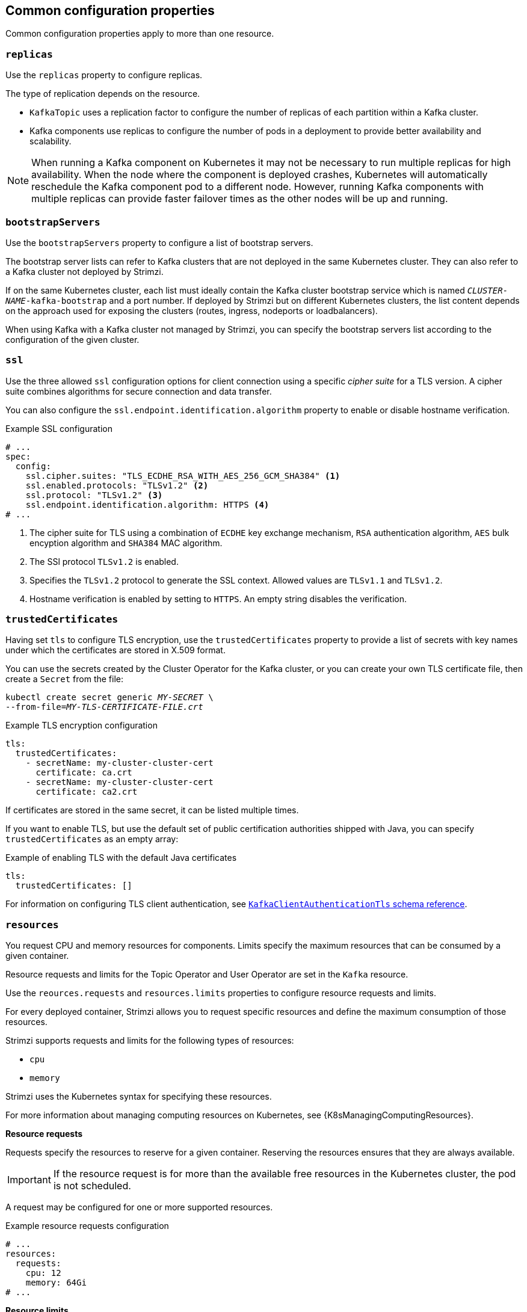 // This module is included in the following files:
//
// master.adoc

[id='con-common-configuration-properties-{context}']
== Common configuration properties

Common configuration properties apply to more than one resource.

[id='con-common-configuration-replicas-{context}']
=== `replicas`

Use the `replicas` property to configure replicas.

The type of replication depends on the resource.

* `KafkaTopic` uses a replication factor to configure the number of replicas of each partition within a Kafka cluster.
* Kafka components use replicas to configure the number of pods in a deployment to provide better availability and scalability.

NOTE: When running a Kafka component on Kubernetes it may not be necessary to run multiple replicas for high availability.
When the node where the component is deployed crashes, Kubernetes will automatically reschedule the Kafka component pod to a different node.
However, running Kafka components with multiple replicas can provide faster failover times as the other nodes will be up and running.

[id='con-common-configuration-bootstrap-{context}']
=== `bootstrapServers`

Use the `bootstrapServers` property to configure a list of bootstrap servers.

The bootstrap server lists can refer to Kafka clusters that are not deployed in the same Kubernetes cluster.
They can also refer to a Kafka cluster not deployed by Strimzi.

If on the same Kubernetes cluster, each list must ideally contain the Kafka cluster bootstrap service which is named `_CLUSTER-NAME_-kafka-bootstrap` and a port number.
If deployed by Strimzi but on different Kubernetes clusters, the list content depends on the approach used for exposing the clusters (routes, ingress, nodeports or loadbalancers).

When using Kafka with a Kafka cluster not managed by Strimzi, you can specify the bootstrap servers list according to the configuration of the given cluster.

[id='con-common-configuration-ssl-{context}']
=== `ssl`

Use the three allowed `ssl` configuration options for client connection using a specific _cipher suite_ for a TLS version.
A cipher suite combines algorithms for secure connection and data transfer.

You can also configure the `ssl.endpoint.identification.algorithm` property to enable or disable hostname verification.

.Example SSL configuration
[source,yaml,subs="attributes+"]
----
# ...
spec:
  config:
    ssl.cipher.suites: "TLS_ECDHE_RSA_WITH_AES_256_GCM_SHA384" <1>
    ssl.enabled.protocols: "TLSv1.2" <2>
    ssl.protocol: "TLSv1.2" <3>
    ssl.endpoint.identification.algorithm: HTTPS <4>
# ...
----
<1> The cipher suite for TLS using a combination of `ECDHE` key exchange mechanism, `RSA` authentication algorithm,
`AES` bulk encyption algorithm and `SHA384` MAC algorithm.
<2> The SSl protocol `TLSv1.2` is enabled.
<3> Specifies the `TLSv1.2` protocol to generate the SSL context.
Allowed values are `TLSv1.1` and `TLSv1.2`.
<4> Hostname verification is enabled by setting to `HTTPS`. An empty string disables the verification.

[id='con-common-configuration-trusted-certificates-{context}']
=== `trustedCertificates`

Having set `tls` to configure TLS encryption, use the `trustedCertificates` property to provide a list of secrets with key names under which the certificates are stored in X.509 format.

You can use the secrets created by the Cluster Operator for the Kafka cluster,
or you can create your own TLS certificate file, then create a `Secret` from the file:

[source,shell,subs=+quotes]
kubectl create secret generic _MY-SECRET_ \
--from-file=_MY-TLS-CERTIFICATE-FILE.crt_

.Example TLS encryption configuration
[source,yaml,subs=attributes+]
----
tls:
  trustedCertificates:
    - secretName: my-cluster-cluster-cert
      certificate: ca.crt
    - secretName: my-cluster-cluster-cert
      certificate: ca2.crt
----

If certificates are stored in the same secret, it can be listed multiple times.

If you want to enable TLS, but use the default set of public certification authorities shipped with Java,
you can specify `trustedCertificates` as an empty array:

.Example of enabling TLS with the default Java certificates
[source,yaml,subs=attributes+]
----
tls:
  trustedCertificates: []
----

For information on configuring TLS client authentication, see xref:type-KafkaClientAuthenticationTls-reference[`KafkaClientAuthenticationTls` schema reference].

[id='con-common-configuration-resources-{context}']
=== `resources`

You request CPU and memory resources for components.
Limits specify the maximum resources that can be consumed by a given container.

Resource requests and limits for the Topic Operator and User Operator are set in the `Kafka` resource.

Use the `reources.requests` and `resources.limits` properties to configure resource requests and limits.

For every deployed container, Strimzi allows you to request specific resources and define the maximum consumption of those resources.

Strimzi supports requests and limits for the following types of resources:

* `cpu`
* `memory`

Strimzi uses the Kubernetes syntax for specifying these resources.

For more information about managing computing resources on Kubernetes, see {K8sManagingComputingResources}.

*Resource requests*

Requests specify the resources to reserve for a given container.
Reserving the resources ensures that they are always available.

IMPORTANT: If the resource request is for more than the available free resources in the Kubernetes cluster, the pod is not scheduled.

A request may be configured for one or more supported resources.

.Example resource requests configuration
[source,yaml,subs="attributes+"]
----
# ...
resources:
  requests:
    cpu: 12
    memory: 64Gi
# ...
----

*Resource limits*

Limits specify the maximum resources that can be consumed by a given container.
The limit is not reserved and might not always be available.
A container can use the resources up to the limit only when they are available.
Resource limits should be always higher than the resource requests.

A resource may be configured for one or more supported limits.

.Example resource limits configuration
[source,yaml,subs="attributes+"]
----
# ...
resources:
  limits:
    cpu: 12
    memory: 64Gi
# ...
----

*Supported CPU formats*

CPU requests and limits are supported in the following formats:

* Number of CPU cores as integer (`5` CPU core) or decimal (`2.5` CPU core).
* Number or _millicpus_ / _millicores_ (`100m`) where 1000 _millicores_ is the same `1` CPU core.

.Example CPU units
[source,yaml,subs="attributes+"]
----
# ...
resources:
  requests:
    cpu: 500m
  limits:
    cpu: 2.5
# ...
----

NOTE: The computing power of 1 CPU core may differ depending on the platform where Kubernetes is deployed.

For more information on CPU specification, see the {K8sMeaningOfCpu}.

*Supported memory formats*

Memory requests and limits are specified in megabytes, gigabytes, mebibytes, and gibibytes.

* To specify memory in megabytes, use the `M` suffix. For example `1000M`.
* To specify memory in gigabytes, use the `G` suffix. For example `1G`.
* To specify memory in mebibytes, use the `Mi` suffix. For example `1000Mi`.
* To specify memory in gibibytes, use the `Gi` suffix. For example `1Gi`.

.Example resources using different memory units
[source,yaml,subs="attributes+"]
----
# ...
resources:
  requests:
    memory: 512Mi
  limits:
    memory: 2Gi
# ...
----

For more details about memory specification and additional supported units, see {K8sMeaningOfMemory}.

[id='con-common-configuration-images-{context}']
=== `image`

Use the `image` property to configure the container image used by the component.

Overriding container images is recommended only in special situations where you need to use a different container registry or a customized image.

For example, if your network does not allow access to the container repository used by Strimzi, you can copy the Strimzi images or build them from the source.
However, if the configured image is not compatible with Strimzi images, it might not work properly.

A copy of the container image might also be customized and used for debugging.

You can specify which container image to use for a component using the `image` property in the following resources:

* `Kafka.spec.kafka`
* `Kafka.spec.zookeeper`
* `Kafka.spec.entityOperator.topicOperator`
* `Kafka.spec.entityOperator.userOperator`
* `Kafka.spec.entityOperator.tlsSidecar`
* `Kafka.spec.jmxTrans`
* `KafkaConnect.spec`
* `KafkaConnectS2I.spec`
* `KafkaMirrorMaker.spec`
* `KafkaMirrorMaker2.spec`
* `KafkaBridge.spec`

*Configuring the `image` property for Kafka, Kafka Connect, and Kafka MirrorMaker*

Kafka, Kafka Connect (including Kafka Connect with S2I support), and Kafka MirrorMaker support multiple versions of Kafka.
Each component requires its own image.
The default images for the different Kafka versions are configured in the following environment variables:

* `STRIMZI_KAFKA_IMAGES`
* `STRIMZI_KAFKA_CONNECT_IMAGES`
* `STRIMZI_KAFKA_CONNECT_S2I_IMAGES`
* `STRIMZI_KAFKA_MIRROR_MAKER_IMAGES`

These environment variables contain mappings between the Kafka versions and their corresponding images.
The mappings are used together with the `image` and `version` properties:

* If neither `image` nor `version` are given in the custom resource then the `version` will default to the Cluster Operator's default Kafka version, and the image will be the one corresponding to this version in the environment variable.

* If `image` is given but `version` is not, then the given image is used and the `version` is assumed to be the Cluster Operator's default Kafka version.

* If `version` is given but `image` is not, then the image that corresponds to the given version in the environment variable is used.

* If both `version` and `image` are given, then the given image is used. The image is assumed to contain a Kafka image with the given version.

The `image` and `version` for the different components can be configured in the following properties:

* For Kafka in `spec.kafka.image` and `spec.kafka.version`.
* For Kafka Connect, Kafka Connect S2I, and Kafka MirrorMaker in `spec.image` and `spec.version`.

WARNING: It is recommended to provide only the `version` and leave the `image` property unspecified.
This reduces the chance of making a mistake when configuring the custom resource.
If you need to change the images used for different versions of Kafka, it is preferable to configure the Cluster Operator's environment variables.

*Configuring the `image` property in other resources*

For the `image` property in the other custom resources, the given value will be used during deployment.
If the `image` property is missing, the `image` specified in the Cluster Operator configuration will be used.
If the `image` name is not defined in the Cluster Operator configuration, then the default value will be used.

* For Topic Operator:
. Container image specified in the `STRIMZI_DEFAULT_TOPIC_OPERATOR_IMAGE` environment variable from the Cluster Operator configuration.
. `{DockerTopicOperator}` container image.
* For User Operator:
. Container image specified in the `STRIMZI_DEFAULT_USER_OPERATOR_IMAGE` environment variable from the Cluster Operator configuration.
. `{DockerUserOperator}` container image.
* For Entity Operator TLS sidecar:
. Container image specified in the `STRIMZI_DEFAULT_TLS_SIDECAR_ENTITY_OPERATOR_IMAGE` environment variable from the Cluster Operator configuration.
. `{DockerEntityOperatorStunnel}` container image.
* For Kafka Exporter:
. Container image specified in the `STRIMZI_DEFAULT_KAFKA_EXPORTER_IMAGE` environment variable from the Cluster Operator configuration.
. `{DockerKafka}` container image.
* For Kafka Bridge:
. Container image specified in the `STRIMZI_DEFAULT_KAFKA_BRIDGE_IMAGE` environment variable from the Cluster Operator configuration.
. `{DockerKafkaBridge}` container image.
* For Kafka broker initializer:
. Container image specified in the `STRIMZI_DEFAULT_KAFKA_INIT_IMAGE` environment variable from the Cluster Operator configuration.
. `{DockerKafkaInit}` container image.
* For Kafka jmxTrans:
. Container image specified in the `STRIMZI_DEFAULT_JMXTRANS_IMAGE` environment variable from the Cluster Operator configuration.
. `{DockerJmxtrans}` container image.

.Example of container image configuration
[source,yaml,subs=attributes+]
----
apiVersion: {KafkaApiVersion}
kind: Kafka
metadata:
  name: my-cluster
spec:
  kafka:
    # ...
    image: my-org/my-image:latest
    # ...
  zookeeper:
    # ...
----

[id='con-common-configuration-healthchecks-{context}']
=== `livenessProbe` and `readinessProbe` healthchecks

Use the `livenessProbe` and `readinessProbe` properties to configure healthcheck probes supported in Strimzi.

Healthchecks are periodical tests which verify the health of an application.
When a Healthcheck probe fails, Kubernetes assumes that the application is not healthy and attempts to fix it.

For more details about the probes, see {K8sLivenessReadinessProbes}.

Both `livenessProbe` and `readinessProbe` support the following options:

* `initialDelaySeconds`
* `timeoutSeconds`
* `periodSeconds`
* `successThreshold`
* `failureThreshold`

.Example of liveness and readiness probe configuration
[source,yaml,subs="attributes+"]
----
# ...
readinessProbe:
  initialDelaySeconds: 15
  timeoutSeconds: 5
livenessProbe:
  initialDelaySeconds: 15
  timeoutSeconds: 5
# ...
----

For more information about the `livenessProbe` and `readinessProbe` options, see xref:type-Probe-reference[Probe schema reference].

[id='con-common-configuration-prometheus-{context}']
=== `metricsConfig`

Use the `metricsConfig` property to enable and configure Prometheus metrics.

The `metricsConfig` property contains a reference to a ConfigMap containing additional configuration for the link:https://github.com/prometheus/jmx_exporter[Prometheus JMX exporter^].
Strimzi supports Prometheus metrics using Prometheus JMX exporter to convert the JMX metrics supported by Apache Kafka and ZooKeeper to Prometheus metrics.

To enable Prometheus metrics export without further configuration, you can reference a ConfigMap containing an empty file under `metricsConfig.valueFrom.configMapKeyRef.key`.
When referencing an empty file, all metrics are exposed as long as they have not been renamed.

.Example ConfigMap with metrics configuration for Kafka
[source,yaml,subs="+attributes"]
----
kind: ConfigMap
apiVersion: {KafkaApiVersion}
metadata:
  name: my-configmap
data:
  my-key: |
    lowercaseOutputName: true
    rules:
    # Special cases and very specific rules
    - pattern: kafka.server<type=(.+), name=(.+), clientId=(.+), topic=(.+), partition=(.*)><>Value
      name: kafka_server_$1_$2
      type: GAUGE
      labels:
       clientId: "$3"
       topic: "$4"
       partition: "$5"
    # further configuration
----

.Example metrics configuration for Kafka
[source,yaml,subs="+attributes"]
----
[source,shell,subs="+attributes"]
apiVersion: {KafkaApiVersion}
kind: Kafka
metadata:
  name: my-cluster
spec:
  kafka:
    # ...
    metricsConfig:
      type: jmxPrometheusExporter
      valueFrom:
        configMapKeyRef:
          name: my-config-map
          key: my-key
    # ...
  zookeeper:
    # ...
----

When metrics are enabled, they are exposed on port 9404.

When the `metricsConfig` (or deprecated `metrics`) property is not defined in the resource, the Prometheus metrics are disabled.

For more information about setting up and deploying Prometheus and Grafana, see link:{BookURLDeploying}#assembly-metrics-setup-str[Introducing Metrics to Kafka] in the _Deploying and Upgrading Strimzi_ guide.

[id='con-common-configuration-jvm-{context}']
=== `jvmOptions`

The following components of Strimzi run inside a Virtual Machine (VM):

* Apache Kafka
* Apache ZooKeeper
* Apache Kafka Connect
* Apache Kafka MirrorMaker
* Strimzi Kafka Bridge

JVM configuration options optimize the performance for different platforms and architectures,
and can be configured using the `jvmOptions` property in following resources:

* `Kafka.spec.kafka`
* `Kafka.spec.zookeeper`
* `KafkaConnect.spec`
* `KafkaConnectS2I.spec`
* `KafkaMirrorMaker.spec`
* `KafkaMirrorMaker2.spec`
* `KafkaBridge.spec`

Only the following JVM options are supported:

`-Xms`:: Configures the minimum initial allocation heap size when the JVM starts.
`-Xmx`:: Configures the maximum heap size.

NOTE: The units accepted by JVM settings such as `-Xmx` and `-Xms` are those accepted by the JDK `java` binary in the corresponding image.
Accordingly, `1g` or `1G` means 1,073,741,824 bytes, and `Gi` is not a valid unit suffix.
This is in contrast to the units used for xref:con-common-configuration-resources-reference[memory requests and limits], which follow the Kubernetes convention where `1G` means 1,000,000,000 bytes, and `1Gi` means 1,073,741,824 bytes

The default values used for `-Xms` and `-Xmx` depends on whether there is a xref:con-common-configuration-resources-reference[memory request] limit configured for the container.

* If there is a memory limit, the JVM's minimum and maximum memory is set to a value corresponding to the limit.
* If there is no memory limit, the JVM's minimum memory is set to `128M`. The JVM's maximum memory is not defined to allow the memory to grow as needed, which is ideal for single node environments in test and development.

[IMPORTANT]
====
Setting `-Xmx` explicitly requires some care:

* The JVM's overall memory usage will be approximately 4 × the maximum heap, as configured by `-Xmx`.
* If `-Xmx` is set without also setting an appropriate Kubernetes memory limit, it is possible that the container will be killed should the Kubernetes node experience memory pressure (from other Pods running on it).
* If `-Xmx` is set without also setting an appropriate Kubernetes memory request, it is possible that the container will be scheduled to a node with insufficient memory.
In this case, the container will not start but crash (immediately if `-Xms` is set to `-Xmx`, or some later time if not).
====

When setting `-Xmx` explicitly, it is recommended to:

* Set the memory request and the memory limit to the same value
* Use a memory request that is at least 4.5 × the `-Xmx`
* Consider setting `-Xms` to the same value as `-Xmx`

IMPORTANT: Containers doing lots of disk I/O (such as Kafka broker containers) will need to leave some memory available for use as an operating system page cache.
On such containers, the requested memory should be significantly higher than the memory used by the JVM.

.Example fragment configuring `-Xmx` and `-Xms`
[source,yaml,subs=attributes+]
----
# ...
jvmOptions:
  "-Xmx": "2g"
  "-Xms": "2g"
# ...
----

In the above example, the JVM will use 2 GiB (=2,147,483,648 bytes) for its heap.
Its total memory usage will be approximately 8GiB.

Setting the same value for initial (`-Xms`) and maximum (`-Xmx`) heap sizes avoids the JVM having to allocate memory after startup, at the cost of possibly allocating more heap than is really needed.
For Kafka and ZooKeeper pods such allocation could cause unwanted latency.
For Kafka Connect avoiding over allocation may be the most important concern, especially in distributed mode where the effects of over-allocation is multiplied by the number of consumers.

*-XX*

`-XX` object can be used for configuring advanced runtime options of a JVM.
The `-XX` options are used to configure the `KAFKA_JVM_PERFORMANCE_OPTS` option of Apache Kafka.

.Example showing the use of the `-XX` object
[source,yaml,subs=attributes+]
----
jvmOptions:
  "-XX":
    "UseG1GC": true
    "MaxGCPauseMillis": 20
    "InitiatingHeapOccupancyPercent": 35
    "ExplicitGCInvokesConcurrent": true
----

The example configuration above will result in the following JVM options:

[source]
----
-XX:+UseG1GC -XX:MaxGCPauseMillis=20 -XX:InitiatingHeapOccupancyPercent=35 -XX:+ExplicitGCInvokesConcurrent -XX:-UseParNewGC
----

NOTE: When no `-XX` options are specified, the default Apache Kafka configuration of `KAFKA_JVM_PERFORMANCE_OPTS` is used.

[id='con-common-configuration-garbage-collection-{context}']
=== Garbage collector logging

The `jvmOptions` property also allows you to enable and disable garbage collector (GC) logging.
GC logging is disabled by default.
To enable it, set the `gcLoggingEnabled` property as follows:

.Example of enabling GC logging
[source,yaml,subs=attributes+]
----
# ...
jvmOptions:
  gcLoggingEnabled: true
# ...
----
